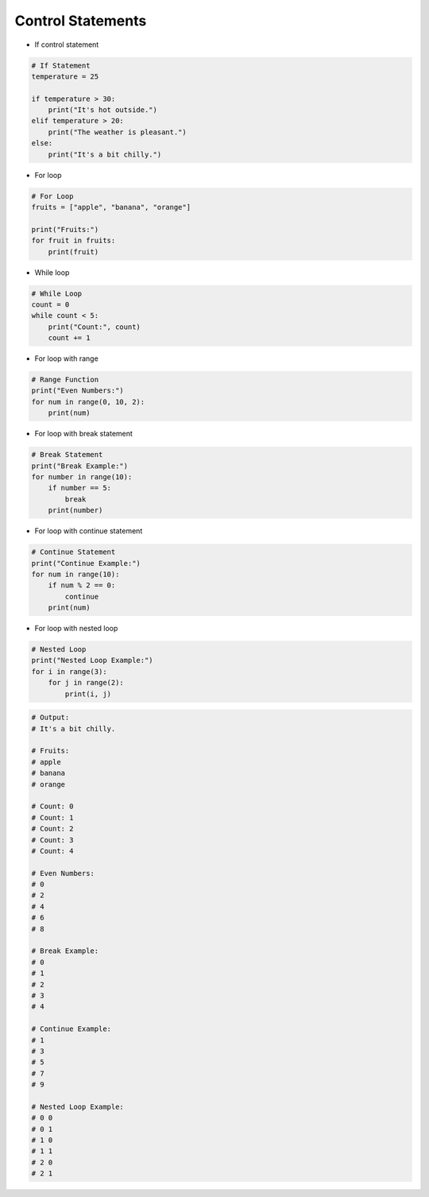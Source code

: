 Control Statements
======================

.. raw:: html
    
    <div style="background: #C3F8FF" class="admonition note custom">
        <p style="background: light-blue" class="admonition-title">
            Follow along: Control Statements
        </p>
        <div class="line-block">
            <div class="line">The program launching process along with parameter settings are all simplified and set up on the Jupyter Notebook Environment.</div>
        </div>
        <ul>
            <li>Create a new *.ipynb file Jupyter Notebook</li>
            <li>Fill in the content below in the newly created file</li>
            <li>Follow and Execute the example codes</li>
        </ul>
        <div class="line">(The Jetson Board used for these examples are => Jetson Nano)</div>
        
    </div>

.. raw:: html

- If control statement

.. code-block:: python
    
    # If Statement
    temperature = 25

    if temperature > 30:
        print("It's hot outside.")
    elif temperature > 20:
        print("The weather is pleasant.")
    else:
        print("It's a bit chilly.")

- For loop

.. code-block:: python

    # For Loop
    fruits = ["apple", "banana", "orange"]

    print("Fruits:")
    for fruit in fruits:
        print(fruit)

- While loop

.. code-block:: python

    # While Loop
    count = 0
    while count < 5:
        print("Count:", count)
        count += 1

- For loop with range

.. code-block:: python

    # Range Function
    print("Even Numbers:")
    for num in range(0, 10, 2):
        print(num)

- For loop with break statement

.. code-block:: python

    # Break Statement
    print("Break Example:")
    for number in range(10):
        if number == 5:
            break
        print(number)

- For loop with continue statement

.. code-block:: python

    # Continue Statement
    print("Continue Example:")
    for num in range(10):
        if num % 2 == 0:
            continue
        print(num)

- For loop with nested loop

.. code-block:: python

    # Nested Loop
    print("Nested Loop Example:")
    for i in range(3):
        for j in range(2):
            print(i, j)

.. code-block:: python

    # Output:
    # It's a bit chilly.

    # Fruits:
    # apple
    # banana
    # orange

    # Count: 0
    # Count: 1
    # Count: 2
    # Count: 3
    # Count: 4

    # Even Numbers:
    # 0
    # 2
    # 4
    # 6
    # 8

    # Break Example:
    # 0
    # 1
    # 2
    # 3
    # 4

    # Continue Example:
    # 1
    # 3
    # 5
    # 7
    # 9
    
    # Nested Loop Example:
    # 0 0
    # 0 1
    # 1 0
    # 1 1
    # 2 0
    # 2 1